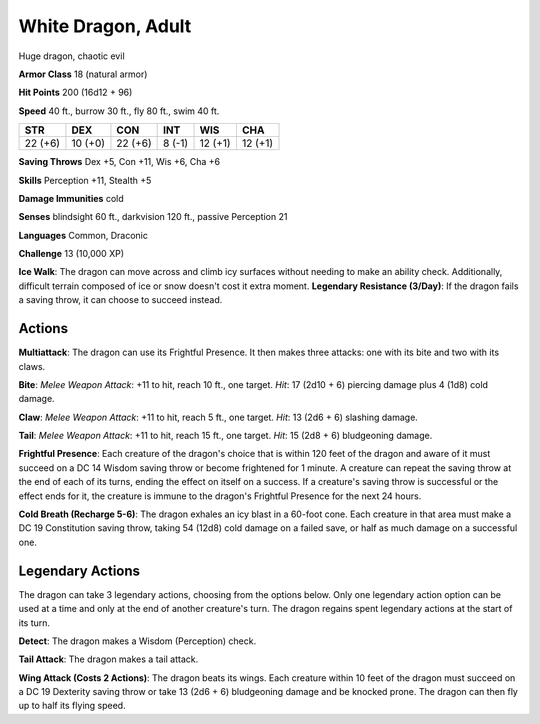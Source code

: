 
.. _srd:white-dragon-adult:

White Dragon, Adult
-------------------

Huge dragon, chaotic evil

**Armor Class** 18 (natural armor)

**Hit Points** 200 (16d12 + 96)

**Speed** 40 ft., burrow 30 ft., fly 80 ft., swim 40 ft.

+-----------+-----------+-----------+----------+-----------+-----------+
| STR       | DEX       | CON       | INT      | WIS       | CHA       |
+===========+===========+===========+==========+===========+===========+
| 22 (+6)   | 10 (+0)   | 22 (+6)   | 8 (-1)   | 12 (+1)   | 12 (+1)   |
+-----------+-----------+-----------+----------+-----------+-----------+

**Saving Throws** Dex +5, Con +11, Wis +6, Cha +6

**Skills** Perception +11, Stealth +5

**Damage Immunities** cold

**Senses** blindsight 60 ft., darkvision 120 ft., passive Perception 21

**Languages** Common, Draconic

**Challenge** 13 (10,000 XP)

**Ice Walk**: The dragon can move across and climb icy surfaces without
needing to make an ability check. Additionally, difficult terrain
composed of ice or snow doesn't cost it extra moment. **Legendary
Resistance (3/Day)**: If the dragon fails a saving throw, it can choose
to succeed instead.

Actions
~~~~~~~~~~~~~~~~~~~~~~~~~~~~~~~~~

**Multiattack**: The dragon can use its Frightful Presence. It then
makes three attacks: one with its bite and two with its claws.

**Bite**:
*Melee Weapon Attack*: +11 to hit, reach 10 ft., one target. *Hit*: 17
(2d10 + 6) piercing damage plus 4 (1d8) cold damage.

**Claw**: *Melee
Weapon Attack*: +11 to hit, reach 5 ft., one target. *Hit*: 13 (2d6 + 6)
slashing damage.

**Tail**: *Melee Weapon Attack*: +11 to hit, reach 15
ft., one target. *Hit*: 15 (2d8 + 6) bludgeoning damage.

**Frightful
Presence**: Each creature of the dragon's choice that is within 120 feet
of the dragon and aware of it must succeed on a DC 14 Wisdom saving
throw or become frightened for 1 minute. A creature can repeat the
saving throw at the end of each of its turns, ending the effect on
itself on a success. If a creature's saving throw is successful or the
effect ends for it, the creature is immune to the dragon's Frightful
Presence for the next 24 hours.

**Cold Breath (Recharge 5-6)**: The
dragon exhales an icy blast in a 60-foot cone. Each creature in that
area must make a DC 19 Constitution saving throw, taking 54 (12d8) cold
damage on a failed save, or half as much damage on a successful one.

Legendary Actions
~~~~~~~~~~~~~~~~~~~~~~~~~~~~~~~~~

The dragon can take 3 legendary actions, choosing from the options
below. Only one legendary action option can be used at a time and only
at the end of another creature's turn. The dragon regains spent
legendary actions at the start of its turn.

**Detect**: The dragon makes a Wisdom (Perception) check.

**Tail Attack**: The dragon makes a tail attack.

**Wing Attack (Costs 2
Actions)**: The dragon beats its wings. Each creature within 10 feet of
the dragon must succeed on a DC 19 Dexterity saving throw or take 13
(2d6 + 6) bludgeoning damage and be knocked prone. The dragon can then
fly up to half its flying speed.

